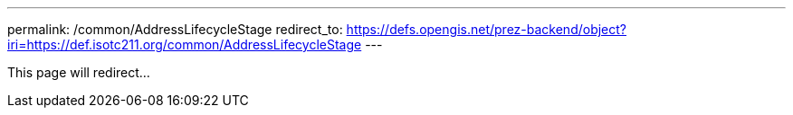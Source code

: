 ---
permalink: /common/AddressLifecycleStage
redirect_to: https://defs.opengis.net/prez-backend/object?iri=https://def.isotc211.org/common/AddressLifecycleStage
---

This page will redirect...
